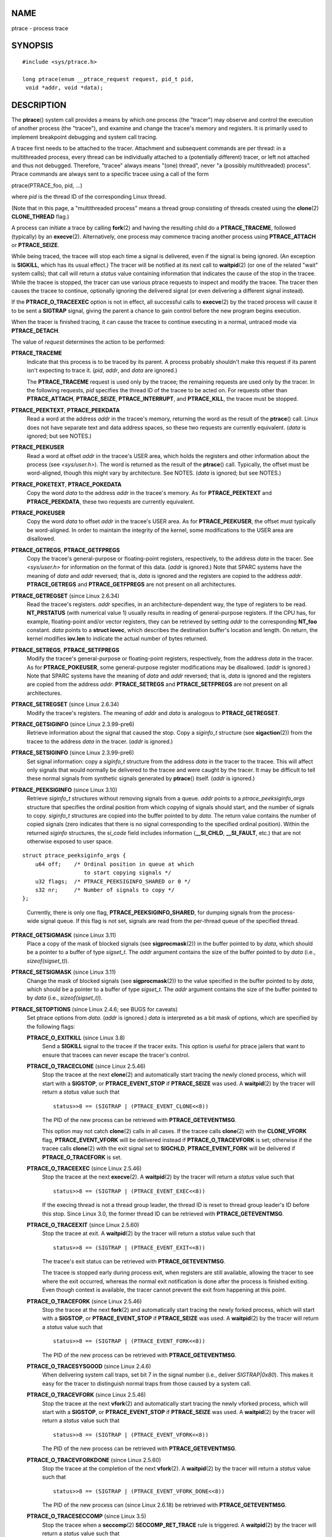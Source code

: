 NAME
====

ptrace - process trace

SYNOPSIS
========

::

   #include <sys/ptrace.h>

   long ptrace(enum __ptrace_request request, pid_t pid, 
    void *addr, void *data);

DESCRIPTION
===========

The **ptrace**\ () system call provides a means by which one process
(the "tracer") may observe and control the execution of another process
(the "tracee"), and examine and change the tracee's memory and
registers. It is primarily used to implement breakpoint debugging and
system call tracing.

A tracee first needs to be attached to the tracer. Attachment and
subsequent commands are per thread: in a multithreaded process, every
thread can be individually attached to a (potentially different) tracer,
or left not attached and thus not debugged. Therefore, "tracee" always
means "(one) thread", never "a (possibly multithreaded) process". Ptrace
commands are always sent to a specific tracee using a call of the form

ptrace(PTRACE_foo, pid, ...)

where *pid* is the thread ID of the corresponding Linux thread.

(Note that in this page, a "multithreaded process" means a thread group
consisting of threads created using the **clone**\ (2) **CLONE_THREAD**
flag.)

A process can initiate a trace by calling **fork**\ (2) and having the
resulting child do a **PTRACE_TRACEME**, followed (typically) by an
**execve**\ (2). Alternatively, one process may commence tracing another
process using **PTRACE_ATTACH** or **PTRACE_SEIZE**.

While being traced, the tracee will stop each time a signal is
delivered, even if the signal is being ignored. (An exception is
**SIGKILL**, which has its usual effect.) The tracer will be notified at
its next call to **waitpid**\ (2) (or one of the related "wait" system
calls); that call will return a *status* value containing information
that indicates the cause of the stop in the tracee. While the tracee is
stopped, the tracer can use various ptrace requests to inspect and
modify the tracee. The tracer then causes the tracee to continue,
optionally ignoring the delivered signal (or even delivering a different
signal instead).

If the **PTRACE_O_TRACEEXEC** option is not in effect, all successful
calls to **execve**\ (2) by the traced process will cause it to be sent
a **SIGTRAP** signal, giving the parent a chance to gain control before
the new program begins execution.

When the tracer is finished tracing, it can cause the tracee to continue
executing in a normal, untraced mode via **PTRACE_DETACH**.

The value of *request* determines the action to be performed:

**PTRACE_TRACEME**
   Indicate that this process is to be traced by its parent. A process
   probably shouldn't make this request if its parent isn't expecting to
   trace it. (*pid*, *addr*, and *data* are ignored.)

   The **PTRACE_TRACEME** request is used only by the tracee; the
   remaining requests are used only by the tracer. In the following
   requests, *pid* specifies the thread ID of the tracee to be acted on.
   For requests other than **PTRACE_ATTACH**, **PTRACE_SEIZE**,
   **PTRACE_INTERRUPT**, and **PTRACE_KILL**, the tracee must be
   stopped.

**PTRACE_PEEKTEXT**, **PTRACE_PEEKDATA**
   Read a word at the address *addr* in the tracee's memory, returning
   the word as the result of the **ptrace**\ () call. Linux does not
   have separate text and data address spaces, so these two requests are
   currently equivalent. (*data* is ignored; but see NOTES.)

**PTRACE_PEEKUSER**
   Read a word at offset *addr* in the tracee's USER area, which holds
   the registers and other information about the process (see
   *<sys/user.h>*). The word is returned as the result of the
   **ptrace**\ () call. Typically, the offset must be word-aligned,
   though this might vary by architecture. See NOTES. (*data* is
   ignored; but see NOTES.)

**PTRACE_POKETEXT**, **PTRACE_POKEDATA**
   Copy the word *data* to the address *addr* in the tracee's memory. As
   for **PTRACE_PEEKTEXT** and **PTRACE_PEEKDATA**, these two requests
   are currently equivalent.

**PTRACE_POKEUSER**
   Copy the word *data* to offset *addr* in the tracee's USER area. As
   for **PTRACE_PEEKUSER**, the offset must typically be word-aligned.
   In order to maintain the integrity of the kernel, some modifications
   to the USER area are disallowed.

**PTRACE_GETREGS**, **PTRACE_GETFPREGS**
   Copy the tracee's general-purpose or floating-point registers,
   respectively, to the address *data* in the tracer. See *<sys/user.h>*
   for information on the format of this data. (*addr* is ignored.) Note
   that SPARC systems have the meaning of *data* and *addr* reversed;
   that is, *data* is ignored and the registers are copied to the
   address *addr*. **PTRACE_GETREGS** and **PTRACE_GETFPREGS** are not
   present on all architectures.

**PTRACE_GETREGSET** (since Linux 2.6.34)
   Read the tracee's registers. *addr* specifies, in an
   architecture-dependent way, the type of registers to be read.
   **NT_PRSTATUS** (with numerical value 1) usually results in reading
   of general-purpose registers. If the CPU has, for example,
   floating-point and/or vector registers, they can be retrieved by
   setting *addr* to the corresponding **NT_foo** constant. *data*
   points to a **struct iovec**, which describes the destination
   buffer's location and length. On return, the kernel modifies
   **iov.len** to indicate the actual number of bytes returned.

**PTRACE_SETREGS**, **PTRACE_SETFPREGS**
   Modify the tracee's general-purpose or floating-point registers,
   respectively, from the address *data* in the tracer. As for
   **PTRACE_POKEUSER**, some general-purpose register modifications may
   be disallowed. (*addr* is ignored.) Note that SPARC systems have the
   meaning of *data* and *addr* reversed; that is, *data* is ignored and
   the registers are copied from the address *addr*. **PTRACE_SETREGS**
   and **PTRACE_SETFPREGS** are not present on all architectures.

**PTRACE_SETREGSET** (since Linux 2.6.34)
   Modify the tracee's registers. The meaning of *addr* and *data* is
   analogous to **PTRACE_GETREGSET**.

**PTRACE_GETSIGINFO** (since Linux 2.3.99-pre6)
   Retrieve information about the signal that caused the stop. Copy a
   *siginfo_t* structure (see **sigaction**\ (2)) from the tracee to the
   address *data* in the tracer. (*addr* is ignored.)

**PTRACE_SETSIGINFO** (since Linux 2.3.99-pre6)
   Set signal information: copy a *siginfo_t* structure from the address
   *data* in the tracer to the tracee. This will affect only signals
   that would normally be delivered to the tracee and were caught by the
   tracer. It may be difficult to tell these normal signals from
   synthetic signals generated by **ptrace**\ () itself. (*addr* is
   ignored.)

**PTRACE_PEEKSIGINFO** (since Linux 3.10)
   Retrieve *siginfo_t* structures without removing signals from a
   queue. *addr* points to a *ptrace_peeksiginfo_args* structure that
   specifies the ordinal position from which copying of signals should
   start, and the number of signals to copy. *siginfo_t* structures are
   copied into the buffer pointed to by *data*. The return value
   contains the number of copied signals (zero indicates that there is
   no signal corresponding to the specified ordinal position). Within
   the returned *siginfo* structures, the *si_code* field includes
   information (**\__SI_CHLD**, **\__SI_FAULT**, etc.) that are not
   otherwise exposed to user space.

::

   struct ptrace_peeksiginfo_args {
       u64 off;    /* Ordinal position in queue at which
                      to start copying signals */
       u32 flags;  /* PTRACE_PEEKSIGINFO_SHARED or 0 */
       s32 nr;     /* Number of signals to copy */
   };

..

   Currently, there is only one flag, **PTRACE_PEEKSIGINFO_SHARED**, for
   dumping signals from the process-wide signal queue. If this flag is
   not set, signals are read from the per-thread queue of the specified
   thread.

**PTRACE_GETSIGMASK** (since Linux 3.11)
   Place a copy of the mask of blocked signals (see
   **sigprocmask**\ (2)) in the buffer pointed to by *data*, which
   should be a pointer to a buffer of type *sigset_t*. The *addr*
   argument contains the size of the buffer pointed to by *data* (i.e.,
   *sizeof(sigset_t)*).

**PTRACE_SETSIGMASK** (since Linux 3.11)
   Change the mask of blocked signals (see **sigprocmask**\ (2)) to the
   value specified in the buffer pointed to by *data*, which should be a
   pointer to a buffer of type *sigset_t*. The *addr* argument contains
   the size of the buffer pointed to by *data* (i.e.,
   *sizeof(sigset_t)*).

**PTRACE_SETOPTIONS** (since Linux 2.4.6; see BUGS for caveats)
   Set ptrace options from *data*. (*addr* is ignored.) *data* is
   interpreted as a bit mask of options, which are specified by the
   following flags:

   **PTRACE_O_EXITKILL** (since Linux 3.8)
      Send a **SIGKILL** signal to the tracee if the tracer exits. This
      option is useful for ptrace jailers that want to ensure that
      tracees can never escape the tracer's control.

   **PTRACE_O_TRACECLONE** (since Linux 2.5.46)
      Stop the tracee at the next **clone**\ (2) and automatically start
      tracing the newly cloned process, which will start with a
      **SIGSTOP**, or **PTRACE_EVENT_STOP** if **PTRACE_SEIZE** was
      used. A **waitpid**\ (2) by the tracer will return a *status*
      value such that

      ::

           status>>8 == (SIGTRAP | (PTRACE_EVENT_CLONE<<8))

      The PID of the new process can be retrieved with
      **PTRACE_GETEVENTMSG**.

      This option may not catch **clone**\ (2) calls in all cases. If
      the tracee calls **clone**\ (2) with the **CLONE_VFORK** flag,
      **PTRACE_EVENT_VFORK** will be delivered instead if
      **PTRACE_O_TRACEVFORK** is set; otherwise if the tracee calls
      **clone**\ (2) with the exit signal set to **SIGCHLD**,
      **PTRACE_EVENT_FORK** will be delivered if **PTRACE_O_TRACEFORK**
      is set.

   **PTRACE_O_TRACEEXEC** (since Linux 2.5.46)
      Stop the tracee at the next **execve**\ (2). A **waitpid**\ (2) by
      the tracer will return a *status* value such that

      ::

           status>>8 == (SIGTRAP | (PTRACE_EVENT_EXEC<<8))

      If the execing thread is not a thread group leader, the thread ID
      is reset to thread group leader's ID before this stop. Since Linux
      3.0, the former thread ID can be retrieved with
      **PTRACE_GETEVENTMSG**.

   **PTRACE_O_TRACEEXIT** (since Linux 2.5.60)
      Stop the tracee at exit. A **waitpid**\ (2) by the tracer will
      return a *status* value such that

      ::

           status>>8 == (SIGTRAP | (PTRACE_EVENT_EXIT<<8))

      The tracee's exit status can be retrieved with
      **PTRACE_GETEVENTMSG**.

      The tracee is stopped early during process exit, when registers
      are still available, allowing the tracer to see where the exit
      occurred, whereas the normal exit notification is done after the
      process is finished exiting. Even though context is available, the
      tracer cannot prevent the exit from happening at this point.

   **PTRACE_O_TRACEFORK** (since Linux 2.5.46)
      Stop the tracee at the next **fork**\ (2) and automatically start
      tracing the newly forked process, which will start with a
      **SIGSTOP**, or **PTRACE_EVENT_STOP** if **PTRACE_SEIZE** was
      used. A **waitpid**\ (2) by the tracer will return a *status*
      value such that

      ::

           status>>8 == (SIGTRAP | (PTRACE_EVENT_FORK<<8))

      The PID of the new process can be retrieved with
      **PTRACE_GETEVENTMSG**.

   **PTRACE_O_TRACESYSGOOD** (since Linux 2.4.6)
      When delivering system call traps, set bit 7 in the signal number
      (i.e., deliver *SIGTRAP|0x80*). This makes it easy for the tracer
      to distinguish normal traps from those caused by a system call.

   **PTRACE_O_TRACEVFORK** (since Linux 2.5.46)
      Stop the tracee at the next **vfork**\ (2) and automatically start
      tracing the newly vforked process, which will start with a
      **SIGSTOP**, or **PTRACE_EVENT_STOP** if **PTRACE_SEIZE** was
      used. A **waitpid**\ (2) by the tracer will return a *status*
      value such that

      ::

           status>>8 == (SIGTRAP | (PTRACE_EVENT_VFORK<<8))

      The PID of the new process can be retrieved with
      **PTRACE_GETEVENTMSG**.

   **PTRACE_O_TRACEVFORKDONE** (since Linux 2.5.60)
      Stop the tracee at the completion of the next **vfork**\ (2). A
      **waitpid**\ (2) by the tracer will return a *status* value such
      that

      ::

           status>>8 == (SIGTRAP | (PTRACE_EVENT_VFORK_DONE<<8))

      The PID of the new process can (since Linux 2.6.18) be retrieved
      with **PTRACE_GETEVENTMSG**.

   **PTRACE_O_TRACESECCOMP** (since Linux 3.5)
      Stop the tracee when a **seccomp**\ (2) **SECCOMP_RET_TRACE** rule
      is triggered. A **waitpid**\ (2) by the tracer will return a
      *status* value such that

      ::

           status>>8 == (SIGTRAP | (PTRACE_EVENT_SECCOMP<<8))

      While this triggers a **PTRACE_EVENT** stop, it is similar to a
      syscall-enter-stop. For details, see the note on
      **PTRACE_EVENT_SECCOMP** below. The seccomp event message data
      (from the **SECCOMP_RET_DATA** portion of the seccomp filter rule)
      can be retrieved with **PTRACE_GETEVENTMSG**.

   **PTRACE_O_SUSPEND_SECCOMP** (since Linux 4.3)
      Suspend the tracee's seccomp protections. This applies regardless
      of mode, and can be used when the tracee has not yet installed
      seccomp filters. That is, a valid use case is to suspend a
      tracee's seccomp protections before they are installed by the
      tracee, let the tracee install the filters, and then clear this
      flag when the filters should be resumed. Setting this option
      requires that the tracer have the **CAP_SYS_ADMIN** capability,
      not have any seccomp protections installed, and not have
      **PTRACE_O_SUSPEND_SECCOMP** set on itself.

**PTRACE_GETEVENTMSG** (since Linux 2.5.46)
   Retrieve a message (as an *unsigned long*) about the ptrace event
   that just happened, placing it at the address *data* in the tracer.
   For **PTRACE_EVENT_EXIT**, this is the tracee's exit status. For
   **PTRACE_EVENT_FORK**, **PTRACE_EVENT_VFORK**,
   **PTRACE_EVENT_VFORK_DONE**, and **PTRACE_EVENT_CLONE**, this is the
   PID of the new process. For **PTRACE_EVENT_SECCOMP**, this is the
   **seccomp**\ (2) filter's **SECCOMP_RET_DATA** associated with the
   triggered rule. (*addr* is ignored.)

**PTRACE_CONT**
   Restart the stopped tracee process. If *data* is nonzero, it is
   interpreted as the number of a signal to be delivered to the tracee;
   otherwise, no signal is delivered. Thus, for example, the tracer can
   control whether a signal sent to the tracee is delivered or not.
   (*addr* is ignored.)

**PTRACE_SYSCALL**, **PTRACE_SINGLESTEP**
   Restart the stopped tracee as for **PTRACE_CONT**, but arrange for
   the tracee to be stopped at the next entry to or exit from a system
   call, or after execution of a single instruction, respectively. (The
   tracee will also, as usual, be stopped upon receipt of a signal.)
   From the tracer's perspective, the tracee will appear to have been
   stopped by receipt of a **SIGTRAP**. So, for **PTRACE_SYSCALL**, for
   example, the idea is to inspect the arguments to the system call at
   the first stop, then do another **PTRACE_SYSCALL** and inspect the
   return value of the system call at the second stop. The *data*
   argument is treated as for **PTRACE_CONT**. (*addr* is ignored.)

**PTRACE_SET_SYSCALL** (since Linux 2.6.16)
   When in syscall-enter-stop, change the number of the system call that
   is about to be executed to the number specified in the *data*
   argument. The *addr* argument is ignored. This request is currently
   supported only on arm (and arm64, though only for backwards
   compatibility), but most other architectures have other means of
   accomplishing this (usually by changing the register that the
   userland code passed the system call number in).

**PTRACE_SYSEMU**, **PTRACE_SYSEMU_SINGLESTEP** (since Linux 2.6.14)
   For **PTRACE_SYSEMU**, continue and stop on entry to the next system
   call, which will not be executed. See the documentation on
   syscall-stops below. For **PTRACE_SYSEMU_SINGLESTEP**, do the same
   but also singlestep if not a system call. This call is used by
   programs like User Mode Linux that want to emulate all the tracee's
   system calls. The *data* argument is treated as for **PTRACE_CONT**.
   The *addr* argument is ignored. These requests are currently
   supported only on x86.

**PTRACE_LISTEN** (since Linux 3.4)
   Restart the stopped tracee, but prevent it from executing. The
   resulting state of the tracee is similar to a process which has been
   stopped by a **SIGSTOP** (or other stopping signal). See the
   "group-stop" subsection for additional information. **PTRACE_LISTEN**
   works only on tracees attached by **PTRACE_SEIZE**.

**PTRACE_KILL**
   Send the tracee a **SIGKILL** to terminate it. (*addr* and *data* are
   ignored.)

   *This operation is deprecated; do not use it!* Instead, send a
   **SIGKILL** directly using **kill**\ (2) or **tgkill**\ (2). The
   problem with **PTRACE_KILL** is that it requires the tracee to be in
   signal-delivery-stop, otherwise it may not work (i.e., may complete
   successfully but won't kill the tracee). By contrast, sending a
   **SIGKILL** directly has no such limitation.

**PTRACE_INTERRUPT** (since Linux 3.4)
   Stop a tracee. If the tracee is running or sleeping in kernel space
   and **PTRACE_SYSCALL** is in effect, the system call is interrupted
   and syscall-exit-stop is reported. (The interrupted system call is
   restarted when the tracee is restarted.) If the tracee was already
   stopped by a signal and **PTRACE_LISTEN** was sent to it, the tracee
   stops with **PTRACE_EVENT_STOP** and *WSTOPSIG(status)* returns the
   stop signal. If any other ptrace-stop is generated at the same time
   (for example, if a signal is sent to the tracee), this ptrace-stop
   happens. If none of the above applies (for example, if the tracee is
   running in user space), it stops with **PTRACE_EVENT_STOP** with
   *WSTOPSIG(status)* == **SIGTRAP**. **PTRACE_INTERRUPT** only works on
   tracees attached by **PTRACE_SEIZE**.

**PTRACE_ATTACH**
   Attach to the process specified in *pid*, making it a tracee of the
   calling process. The tracee is sent a **SIGSTOP**, but will not
   necessarily have stopped by the completion of this call; use
   **waitpid**\ (2) to wait for the tracee to stop. See the "Attaching
   and detaching" subsection for additional information. (*addr* and
   *data* are ignored.)

   Permission to perform a **PTRACE_ATTACH** is governed by a ptrace
   access mode **PTRACE_MODE_ATTACH_REALCREDS** check; see below.

**PTRACE_SEIZE** (since Linux 3.4)
   Attach to the process specified in *pid*, making it a tracee of the
   calling process. Unlike **PTRACE_ATTACH**, **PTRACE_SEIZE** does not
   stop the process. Group-stops are reported as **PTRACE_EVENT_STOP**
   and *WSTOPSIG(status)* returns the stop signal. Automatically
   attached children stop with **PTRACE_EVENT_STOP** and
   *WSTOPSIG(status)* returns **SIGTRAP** instead of having **SIGSTOP**
   signal delivered to them. **execve**\ (2) does not deliver an extra
   **SIGTRAP**. Only a **PTRACE_SEIZE**\ d process can accept
   **PTRACE_INTERRUPT** and **PTRACE_LISTEN** commands. The "seized"
   behavior just described is inherited by children that are
   automatically attached using **PTRACE_O_TRACEFORK**,
   **PTRACE_O_TRACEVFORK**, and **PTRACE_O_TRACECLONE**. *addr* must be
   zero. *data* contains a bit mask of ptrace options to activate
   immediately.

   Permission to perform a **PTRACE_SEIZE** is governed by a ptrace
   access mode **PTRACE_MODE_ATTACH_REALCREDS** check; see below.

**PTRACE_SECCOMP_GET_FILTER** (since Linux 4.4)
   This operation allows the tracer to dump the tracee's classic BPF
   filters.

   *addr* is an integer specifying the index of the filter to be dumped.
   The most recently installed filter has the index 0. If *addr* is
   greater than the number of installed filters, the operation fails
   with the error **ENOENT**.

   *data* is either a pointer to a *struct sock_filter* array that is
   large enough to store the BPF program, or NULL if the program is not
   to be stored.

   Upon success, the return value is the number of instructions in the
   BPF program. If *data* was NULL, then this return value can be used
   to correctly size the *struct sock_filter* array passed in a
   subsequent call.

   This operation fails with the error **EACCES** if the caller does not
   have the **CAP_SYS_ADMIN** capability or if the caller is in strict
   or filter seccomp mode. If the filter referred to by *addr* is not a
   classic BPF filter, the operation fails with the error
   **EMEDIUMTYPE**.

   This operation is available if the kernel was configured with both
   the **CONFIG_SECCOMP_FILTER** and the **CONFIG_CHECKPOINT_RESTORE**
   options.

**PTRACE_DETACH**
   Restart the stopped tracee as for **PTRACE_CONT**, but first detach
   from it. Under Linux, a tracee can be detached in this way regardless
   of which method was used to initiate tracing. (*addr* is ignored.)

**PTRACE_GET_THREAD_AREA** (since Linux 2.6.0)
   This operation performs a similar task to **get_thread_area**\ (2).
   It reads the TLS entry in the GDT whose index is given in *addr*,
   placing a copy of the entry into the *struct user_desc* pointed to by
   *data*. (By contrast with **get_thread_area**\ (2), the
   *entry_number* of the *struct user_desc* is ignored.)

**PTRACE_SET_THREAD_AREA** (since Linux 2.6.0)
   This operation performs a similar task to **set_thread_area**\ (2).
   It sets the TLS entry in the GDT whose index is given in *addr*,
   assigning it the data supplied in the *struct user_desc* pointed to
   by *data*. (By contrast with **set_thread_area**\ (2), the
   *entry_number* of the *struct user_desc* is ignored; in other words,
   this ptrace operation can't be used to allocate a free TLS entry.)

**PTRACE_GET_SYSCALL_INFO** (since Linux 5.3)
   Retrieve information about the system call that caused the stop. The
   information is placed into the buffer pointed by the *data* argument,
   which should be a pointer to a buffer of type *struct
   ptrace_syscall_info*. The *addr* argument contains the size of the
   buffer pointed to by the *data* argument (i.e., *sizeof(struct
   ptrace_syscall_info)*). The return value contains the number of bytes
   available to be written by the kernel. If the size of the data to be
   written by the kernel exceeds the size specified by the *addr*
   argument, the output data is truncated.

   The *ptrace_syscall_info* structure contains the following fields:

   ::

      struct ptrace_syscall_info {
          __u8 op;         /* Type of system call stop */
          __u32 arch;      /* AUDIT_ARCH_* value; see seccomp(2) */
          __u64 instruction_pointer; /* CPU instruction pointer */
          __u64 stack_pointer;       /* CPU stack pointer */
          union {
              struct {     /* op == PTRACE_SYSCALL_INFO_ENTRY */
                  __u64 nr;          /* System call number */
                  __u64 args[6];     /* System call arguments */
              } entry;
              struct {     /* op == PTRACE_SYSCALL_INFO_EXIT */
                  __s64 rval;        /* System call return value */
                  __u8 is_error;     /* System call error flag;
                                        Boolean: does rval contain
                                        an error value (-ERRCODE) or
                                        a nonerror return value? */
              } exit;
              struct {     /* op == PTRACE_SYSCALL_INFO_SECCOMP */
                  __u64 nr;          /* System call number */
                  __u64 args[6];     /* System call arguments */
                  __u32 ret_data;    /* SECCOMP_RET_DATA portion
                                        of SECCOMP_RET_TRACE
                                        return value */
              } seccomp;
          };
      };

   The *op*, *arch*, *instruction_pointer*, and *stack_pointer* fields
   are defined for all kinds of ptrace system call stops. The rest of
   the structure is a union; one should read only those fields that are
   meaningful for the kind of system call stop specified by the *op*
   field.

   The *op* field has one of the following values (defined in
   *<linux/ptrace.h>)* indicating what type of stop occurred and which
   part of the union is filled:

   **PTRACE_SYSCALL_INFO_ENTRY**
      The *entry* component of the union contains information relating
      to a system call entry stop.

   **PTRACE_SYSCALL_INFO_EXIT**
      The *exit* component of the union contains information relating to
      a system call exit stop.

   **PTRACE_SYSCALL_INFO_SECCOMP**
      The *seccomp* component of the union contains information relating
      to a **PTRACE_EVENT_SECCOMP** stop.

   **PTRACE_SYSCALL_INFO_NONE**
      No component of the union contains relevant information.

Death under ptrace
------------------

When a (possibly multithreaded) process receives a killing signal (one
whose disposition is set to **SIG_DFL** and whose default action is to
kill the process), all threads exit. Tracees report their death to their
tracer(s). Notification of this event is delivered via **waitpid**\ (2).

Note that the killing signal will first cause signal-delivery-stop (on
one tracee only), and only after it is injected by the tracer (or after
it was dispatched to a thread which isn't traced), will death from the
signal happen on *all* tracees within a multithreaded process. (The term
"signal-delivery-stop" is explained below.)

**SIGKILL** does not generate signal-delivery-stop and therefore the
tracer can't suppress it. **SIGKILL** kills even within system calls
(syscall-exit-stop is not generated prior to death by **SIGKILL**). The
net effect is that **SIGKILL** always kills the process (all its
threads), even if some threads of the process are ptraced.

When the tracee calls **\_exit**\ (2), it reports its death to its
tracer. Other threads are not affected.

When any thread executes **exit_group**\ (2), every tracee in its thread
group reports its death to its tracer.

If the **PTRACE_O_TRACEEXIT** option is on, **PTRACE_EVENT_EXIT** will
happen before actual death. This applies to exits via **exit**\ (2),
**exit_group**\ (2), and signal deaths (except **SIGKILL**, depending on
the kernel version; see BUGS below), and when threads are torn down on
**execve**\ (2) in a multithreaded process.

The tracer cannot assume that the ptrace-stopped tracee exists. There
are many scenarios when the tracee may die while stopped (such as
**SIGKILL**). Therefore, the tracer must be prepared to handle an
**ESRCH** error on any ptrace operation. Unfortunately, the same error
is returned if the tracee exists but is not ptrace-stopped (for commands
which require a stopped tracee), or if it is not traced by the process
which issued the ptrace call. The tracer needs to keep track of the
stopped/running state of the tracee, and interpret **ESRCH** as "tracee
died unexpectedly" only if it knows that the tracee has been observed to
enter ptrace-stop. Note that there is no guarantee that
*waitpid(WNOHANG)* will reliably report the tracee's death status if a
ptrace operation returned **ESRCH**. *waitpid(WNOHANG)* may return 0
instead. In other words, the tracee may be "not yet fully dead", but
already refusing ptrace requests.

The tracer can't assume that the tracee *always* ends its life by
reporting *WIFEXITED(status)* or *WIFSIGNALED(status)*; there are cases
where this does not occur. For example, if a thread other than thread
group leader does an **execve**\ (2), it disappears; its PID will never
be seen again, and any subsequent ptrace stops will be reported under
the thread group leader's PID.

Stopped states
--------------

A tracee can be in two states: running or stopped. For the purposes of
ptrace, a tracee which is blocked in a system call (such as
**read**\ (2), **pause**\ (2), etc.) is nevertheless considered to be
running, even if the tracee is blocked for a long time. The state of the
tracee after **PTRACE_LISTEN** is somewhat of a gray area: it is not in
any ptrace-stop (ptrace commands won't work on it, and it will deliver
**waitpid**\ (2) notifications), but it also may be considered "stopped"
because it is not executing instructions (is not scheduled), and if it
was in group-stop before **PTRACE_LISTEN**, it will not respond to
signals until **SIGCONT** is received.

There are many kinds of states when the tracee is stopped, and in ptrace
discussions they are often conflated. Therefore, it is important to use
precise terms.

In this manual page, any stopped state in which the tracee is ready to
accept ptrace commands from the tracer is called *ptrace-stop*.
Ptrace-stops can be further subdivided into *signal-delivery-stop*,
*group-stop*, *syscall-stop*, *PTRACE_EVENT stops*, and so on. These
stopped states are described in detail below.

When the running tracee enters ptrace-stop, it notifies its tracer using
**waitpid**\ (2) (or one of the other "wait" system calls). Most of this
manual page assumes that the tracer waits with:

pid = waitpid(pid_or_minus_1, &status, \__WALL);

Ptrace-stopped tracees are reported as returns with *pid* greater than 0
and *WIFSTOPPED(status)* true.

The **\__WALL** flag does not include the **WSTOPPED** and **WEXITED**
flags, but implies their functionality.

Setting the **WCONTINUED** flag when calling **waitpid**\ (2) is not
recommended: the "continued" state is per-process and consuming it can
confuse the real parent of the tracee.

Use of the **WNOHANG** flag may cause **waitpid**\ (2) to return 0 ("no
wait results available yet") even if the tracer knows there should be a
notification. Example:

::

   errno = 0;
   ptrace(PTRACE_CONT, pid, 0L, 0L);
   if (errno == ESRCH) {
       /* tracee is dead */
       r = waitpid(tracee, &status, __WALL | WNOHANG);
       /* r can still be 0 here! */
   }

The following kinds of ptrace-stops exist: signal-delivery-stops,
group-stops, **PTRACE_EVENT** stops, syscall-stops. They all are
reported by **waitpid**\ (2) with *WIFSTOPPED(status)* true. They may be
differentiated by examining the value *status>>8*, and if there is
ambiguity in that value, by querying **PTRACE_GETSIGINFO**. (Note: the
*WSTOPSIG(status)* macro can't be used to perform this examination,
because it returns the value *(status>>8) & 0xff*.)

Signal-delivery-stop
--------------------

When a (possibly multithreaded) process receives any signal except
**SIGKILL**, the kernel selects an arbitrary thread which handles the
signal. (If the signal is generated with **tgkill**\ (2), the target
thread can be explicitly selected by the caller.) If the selected thread
is traced, it enters signal-delivery-stop. At this point, the signal is
not yet delivered to the process, and can be suppressed by the tracer.
If the tracer doesn't suppress the signal, it passes the signal to the
tracee in the next ptrace restart request. This second step of signal
delivery is called *signal injection* in this manual page. Note that if
the signal is blocked, signal-delivery-stop doesn't happen until the
signal is unblocked, with the usual exception that **SIGSTOP** can't be
blocked.

Signal-delivery-stop is observed by the tracer as **waitpid**\ (2)
returning with *WIFSTOPPED(status)* true, with the signal returned by
*WSTOPSIG(status)*. If the signal is **SIGTRAP**, this may be a
different kind of ptrace-stop; see the "Syscall-stops" and "execve"
sections below for details. If *WSTOPSIG(status)* returns a stopping
signal, this may be a group-stop; see below.

Signal injection and suppression
--------------------------------

After signal-delivery-stop is observed by the tracer, the tracer should
restart the tracee with the call

ptrace(PTRACE_restart, pid, 0, sig)

where **PTRACE_restart** is one of the restarting ptrace requests. If
*sig* is 0, then a signal is not delivered. Otherwise, the signal *sig*
is delivered. This operation is called *signal injection* in this manual
page, to distinguish it from signal-delivery-stop.

The *sig* value may be different from the *WSTOPSIG(status)* value: the
tracer can cause a different signal to be injected.

Note that a suppressed signal still causes system calls to return
prematurely. In this case, system calls will be restarted: the tracer
will observe the tracee to reexecute the interrupted system call (or
**restart_syscall**\ (2) system call for a few system calls which use a
different mechanism for restarting) if the tracer uses
**PTRACE_SYSCALL**. Even system calls (such as **poll**\ (2)) which are
not restartable after signal are restarted after signal is suppressed;
however, kernel bugs exist which cause some system calls to fail with
**EINTR** even though no observable signal is injected to the tracee.

Restarting ptrace commands issued in ptrace-stops other than
signal-delivery-stop are not guaranteed to inject a signal, even if
*sig* is nonzero. No error is reported; a nonzero *sig* may simply be
ignored. Ptrace users should not try to "create a new signal" this way:
use **tgkill**\ (2) instead.

The fact that signal injection requests may be ignored when restarting
the tracee after ptrace stops that are not signal-delivery-stops is a
cause of confusion among ptrace users. One typical scenario is that the
tracer observes group-stop, mistakes it for signal-delivery-stop,
restarts the tracee with

ptrace(PTRACE_restart, pid, 0, stopsig)

with the intention of injecting *stopsig*, but *stopsig* gets ignored
and the tracee continues to run.

The **SIGCONT** signal has a side effect of waking up (all threads of) a
group-stopped process. This side effect happens before
signal-delivery-stop. The tracer can't suppress this side effect (it can
only suppress signal injection, which only causes the **SIGCONT**
handler to not be executed in the tracee, if such a handler is
installed). In fact, waking up from group-stop may be followed by
signal-delivery-stop for signal(s) *other than* **SIGCONT**, if they
were pending when **SIGCONT** was delivered. In other words, **SIGCONT**
may be not the first signal observed by the tracee after it was sent.

Stopping signals cause (all threads of) a process to enter group-stop.
This side effect happens after signal injection, and therefore can be
suppressed by the tracer.

In Linux 2.4 and earlier, the **SIGSTOP** signal can't be injected.

**PTRACE_GETSIGINFO** can be used to retrieve a *siginfo_t* structure
which corresponds to the delivered signal. **PTRACE_SETSIGINFO** may be
used to modify it. If **PTRACE_SETSIGINFO** has been used to alter
*siginfo_t*, the *si_signo* field and the *sig* parameter in the
restarting command must match, otherwise the result is undefined.

Group-stop
----------

When a (possibly multithreaded) process receives a stopping signal, all
threads stop. If some threads are traced, they enter a group-stop. Note
that the stopping signal will first cause signal-delivery-stop (on one
tracee only), and only after it is injected by the tracer (or after it
was dispatched to a thread which isn't traced), will group-stop be
initiated on *all* tracees within the multithreaded process. As usual,
every tracee reports its group-stop separately to the corresponding
tracer.

Group-stop is observed by the tracer as **waitpid**\ (2) returning with
*WIFSTOPPED(status)* true, with the stopping signal available via
*WSTOPSIG(status)*. The same result is returned by some other classes of
ptrace-stops, therefore the recommended practice is to perform the call

ptrace(PTRACE_GETSIGINFO, pid, 0, &siginfo)

The call can be avoided if the signal is not **SIGSTOP**, **SIGTSTP**,
**SIGTTIN**, or **SIGTTOU**; only these four signals are stopping
signals. If the tracer sees something else, it can't be a group-stop.
Otherwise, the tracer needs to call **PTRACE_GETSIGINFO**. If
**PTRACE_GETSIGINFO** fails with **EINVAL**, then it is definitely a
group-stop. (Other failure codes are possible, such as **ESRCH** ("no
such process") if a **SIGKILL** killed the tracee.)

If tracee was attached using **PTRACE_SEIZE**, group-stop is indicated
by **PTRACE_EVENT_STOP**: *status>>16 == PTRACE_EVENT_STOP*. This allows
detection of group-stops without requiring an extra
**PTRACE_GETSIGINFO** call.

As of Linux 2.6.38, after the tracer sees the tracee ptrace-stop and
until it restarts or kills it, the tracee will not run, and will not
send notifications (except **SIGKILL** death) to the tracer, even if the
tracer enters into another **waitpid**\ (2) call.

The kernel behavior described in the previous paragraph causes a problem
with transparent handling of stopping signals. If the tracer restarts
the tracee after group-stop, the stopping signal is effectively
ignored—the tracee doesn't remain stopped, it runs. If the tracer
doesn't restart the tracee before entering into the next
**waitpid**\ (2), future **SIGCONT** signals will not be reported to the
tracer; this would cause the **SIGCONT** signals to have no effect on
the tracee.

Since Linux 3.4, there is a method to overcome this problem: instead of
**PTRACE_CONT**, a **PTRACE_LISTEN** command can be used to restart a
tracee in a way where it does not execute, but waits for a new event
which it can report via **waitpid**\ (2) (such as when it is restarted
by a **SIGCONT**).

PTRACE_EVENT stops
------------------

If the tracer sets **PTRACE_O_TRACE_\*** options, the tracee will enter
ptrace-stops called **PTRACE_EVENT** stops.

**PTRACE_EVENT** stops are observed by the tracer as **waitpid**\ (2)
returning with *WIFSTOPPED(status)*, and *WSTOPSIG(status)* returns
**SIGTRAP** (or for **PTRACE_EVENT_STOP**, returns the stopping signal
if tracee is in a group-stop). An additional bit is set in the higher
byte of the status word: the value *status>>8* will be

((PTRACE_EVENT_foo<<8) \| SIGTRAP).

The following events exist:

**PTRACE_EVENT_VFORK**
   Stop before return from **vfork**\ (2) or **clone**\ (2) with the
   **CLONE_VFORK** flag. When the tracee is continued after this stop,
   it will wait for child to exit/exec before continuing its execution
   (in other words, the usual behavior on **vfork**\ (2)).

**PTRACE_EVENT_FORK**
   Stop before return from **fork**\ (2) or **clone**\ (2) with the exit
   signal set to **SIGCHLD**.

**PTRACE_EVENT_CLONE**
   Stop before return from **clone**\ (2).

**PTRACE_EVENT_VFORK_DONE**
   Stop before return from **vfork**\ (2) or **clone**\ (2) with the
   **CLONE_VFORK** flag, but after the child unblocked this tracee by
   exiting or execing.

For all four stops described above, the stop occurs in the parent (i.e.,
the tracee), not in the newly created thread. **PTRACE_GETEVENTMSG** can
be used to retrieve the new thread's ID.

**PTRACE_EVENT_EXEC**
   Stop before return from **execve**\ (2). Since Linux 3.0,
   **PTRACE_GETEVENTMSG** returns the former thread ID.

**PTRACE_EVENT_EXIT**
   Stop before exit (including death from **exit_group**\ (2)), signal
   death, or exit caused by **execve**\ (2) in a multithreaded process.
   **PTRACE_GETEVENTMSG** returns the exit status. Registers can be
   examined (unlike when "real" exit happens). The tracee is still
   alive; it needs to be **PTRACE_CONT**\ ed or **PTRACE_DETACH**\ ed to
   finish exiting.

**PTRACE_EVENT_STOP**
   Stop induced by **PTRACE_INTERRUPT** command, or group-stop, or
   initial ptrace-stop when a new child is attached (only if attached
   using **PTRACE_SEIZE**).

**PTRACE_EVENT_SECCOMP**
   Stop triggered by a **seccomp**\ (2) rule on tracee syscall entry
   when **PTRACE_O_TRACESECCOMP** has been set by the tracer. The
   seccomp event message data (from the **SECCOMP_RET_DATA** portion of
   the seccomp filter rule) can be retrieved with
   **PTRACE_GETEVENTMSG**. The semantics of this stop are described in
   detail in a separate section below.

**PTRACE_GETSIGINFO** on **PTRACE_EVENT** stops returns **SIGTRAP** in
*si_signo*, with *si_code* set to *(event<<8) \| SIGTRAP*.

Syscall-stops
-------------

If the tracee was restarted by **PTRACE_SYSCALL** or **PTRACE_SYSEMU**,
the tracee enters syscall-enter-stop just prior to entering any system
call (which will not be executed if the restart was using
**PTRACE_SYSEMU**, regardless of any change made to registers at this
point or how the tracee is restarted after this stop). No matter which
method caused the syscall-entry-stop, if the tracer restarts the tracee
with **PTRACE_SYSCALL**, the tracee enters syscall-exit-stop when the
system call is finished, or if it is interrupted by a signal. (That is,
signal-delivery-stop never happens between syscall-enter-stop and
syscall-exit-stop; it happens *after* syscall-exit-stop.). If the tracee
is continued using any other method (including **PTRACE_SYSEMU**), no
syscall-exit-stop occurs. Note that all mentions **PTRACE_SYSEMU** apply
equally to **PTRACE_SYSEMU_SINGLESTEP.**

However, even if the tracee was continued using **PTRACE_SYSCALL**, it
is not guaranteed that the next stop will be a syscall-exit-stop. Other
possibilities are that the tracee may stop in a **PTRACE_EVENT** stop
(including seccomp stops), exit (if it entered **\_exit**\ (2) or
**exit_group**\ (2)), be killed by **SIGKILL**, or die silently (if it
is a thread group leader, the **execve**\ (2) happened in another
thread, and that thread is not traced by the same tracer; this situation
is discussed later).

Syscall-enter-stop and syscall-exit-stop are observed by the tracer as
**waitpid**\ (2) returning with *WIFSTOPPED(status)* true, and
*WSTOPSIG(status)* giving **SIGTRAP**. If the **PTRACE_O_TRACESYSGOOD**
option was set by the tracer, then *WSTOPSIG(status)* will give the
value *(SIGTRAP \| 0x80)*.

Syscall-stops can be distinguished from signal-delivery-stop with
**SIGTRAP** by querying **PTRACE_GETSIGINFO** for the following cases:

*si_code* <= 0
   **SIGTRAP** was delivered as a result of a user-space action, for
   example, a system call (**tgkill**\ (2), **kill**\ (2),
   **sigqueue**\ (3), etc.), expiration of a POSIX timer, change of
   state on a POSIX message queue, or completion of an asynchronous I/O
   request.

*si_code* == SI_KERNEL (0x80)
   **SIGTRAP** was sent by the kernel.

*si_code* == SIGTRAP or *si_code* == (SIGTRAP|0x80)
   This is a syscall-stop.

However, syscall-stops happen very often (twice per system call), and
performing **PTRACE_GETSIGINFO** for every syscall-stop may be somewhat
expensive.

Some architectures allow the cases to be distinguished by examining
registers. For example, on x86, *rax* == -**ENOSYS** in
syscall-enter-stop. Since **SIGTRAP** (like any other signal) always
happens *after* syscall-exit-stop, and at this point *rax* almost never
contains -**ENOSYS**, the **SIGTRAP** looks like "syscall-stop which is
not syscall-enter-stop"; in other words, it looks like a "stray
syscall-exit-stop" and can be detected this way. But such detection is
fragile and is best avoided.

Using the **PTRACE_O_TRACESYSGOOD** option is the recommended method to
distinguish syscall-stops from other kinds of ptrace-stops, since it is
reliable and does not incur a performance penalty.

Syscall-enter-stop and syscall-exit-stop are indistinguishable from each
other by the tracer. The tracer needs to keep track of the sequence of
ptrace-stops in order to not misinterpret syscall-enter-stop as
syscall-exit-stop or vice versa. In general, a syscall-enter-stop is
always followed by syscall-exit-stop, **PTRACE_EVENT** stop, or the
tracee's death; no other kinds of ptrace-stop can occur in between.
However, note that seccomp stops (see below) can cause
syscall-exit-stops, without preceding syscall-entry-stops. If seccomp is
in use, care needs to be taken not to misinterpret such stops as
syscall-entry-stops.

If after syscall-enter-stop, the tracer uses a restarting command other
than **PTRACE_SYSCALL**, syscall-exit-stop is not generated.

**PTRACE_GETSIGINFO** on syscall-stops returns **SIGTRAP** in
*si_signo*, with *si_code* set to **SIGTRAP** or *(SIGTRAP|0x80)*.

PTRACE_EVENT_SECCOMP stops (Linux 3.5 to 4.7)
---------------------------------------------

The behavior of **PTRACE_EVENT_SECCOMP** stops and their interaction
with other kinds of ptrace stops has changed between kernel versions.
This documents the behavior from their introduction until Linux 4.7
(inclusive). The behavior in later kernel versions is documented in the
next section.

A **PTRACE_EVENT_SECCOMP** stop occurs whenever a **SECCOMP_RET_TRACE**
rule is triggered. This is independent of which methods was used to
restart the system call. Notably, seccomp still runs even if the tracee
was restarted using **PTRACE_SYSEMU** and this system call is
unconditionally skipped.

Restarts from this stop will behave as if the stop had occurred right
before the system call in question. In particular, both
**PTRACE_SYSCALL** and **PTRACE_SYSEMU** will normally cause a
subsequent syscall-entry-stop. However, if after the
**PTRACE_EVENT_SECCOMP** the system call number is negative, both the
syscall-entry-stop and the system call itself will be skipped. This
means that if the system call number is negative after a
**PTRACE_EVENT_SECCOMP** and the tracee is restarted using
**PTRACE_SYSCALL**, the next observed stop will be a syscall-exit-stop,
rather than the syscall-entry-stop that might have been expected.

PTRACE_EVENT_SECCOMP stops (since Linux 4.8)
--------------------------------------------

Starting with Linux 4.8, the **PTRACE_EVENT_SECCOMP** stop was reordered
to occur between syscall-entry-stop and syscall-exit-stop. Note that
seccomp no longer runs (and no **PTRACE_EVENT_SECCOMP** will be
reported) if the system call is skipped due to **PTRACE_SYSEMU**.

Functionally, a **PTRACE_EVENT_SECCOMP** stop functions comparably to a
syscall-entry-stop (i.e., continuations using **PTRACE_SYSCALL** will
cause syscall-exit-stops, the system call number may be changed and any
other modified registers are visible to the to-be-executed system call
as well). Note that there may be, but need not have been a preceding
syscall-entry-stop.

After a **PTRACE_EVENT_SECCOMP** stop, seccomp will be rerun, with a
**SECCOMP_RET_TRACE** rule now functioning the same as a
**SECCOMP_RET_ALLOW**. Specifically, this means that if registers are
not modified during the **PTRACE_EVENT_SECCOMP** stop, the system call
will then be allowed.

PTRACE_SINGLESTEP stops
-----------------------

[Details of these kinds of stops are yet to be documented.]

Informational and restarting ptrace commands
--------------------------------------------

Most ptrace commands (all except **PTRACE_ATTACH**, **PTRACE_SEIZE**,
**PTRACE_TRACEME**, **PTRACE_INTERRUPT**, and **PTRACE_KILL**) require
the tracee to be in a ptrace-stop, otherwise they fail with **ESRCH**.

When the tracee is in ptrace-stop, the tracer can read and write data to
the tracee using informational commands. These commands leave the tracee
in ptrace-stopped state:

::

   ptrace(PTRACE_PEEKTEXT/PEEKDATA/PEEKUSER, pid, addr, 0);
   ptrace(PTRACE_POKETEXT/POKEDATA/POKEUSER, pid, addr, long_val);
   ptrace(PTRACE_GETREGS/GETFPREGS, pid, 0, &struct);
   ptrace(PTRACE_SETREGS/SETFPREGS, pid, 0, &struct);
   ptrace(PTRACE_GETREGSET, pid, NT_foo, &iov);
   ptrace(PTRACE_SETREGSET, pid, NT_foo, &iov);
   ptrace(PTRACE_GETSIGINFO, pid, 0, &siginfo);
   ptrace(PTRACE_SETSIGINFO, pid, 0, &siginfo);
   ptrace(PTRACE_GETEVENTMSG, pid, 0, &long_var);
   ptrace(PTRACE_SETOPTIONS, pid, 0, PTRACE_O_flags);

Note that some errors are not reported. For example, setting signal
information (*siginfo*) may have no effect in some ptrace-stops, yet the
call may succeed (return 0 and not set *errno*); querying
**PTRACE_GETEVENTMSG** may succeed and return some random value if
current ptrace-stop is not documented as returning a meaningful event
message.

The call

ptrace(PTRACE_SETOPTIONS, pid, 0, PTRACE_O_flags);

affects one tracee. The tracee's current flags are replaced. Flags are
inherited by new tracees created and "auto-attached" via active
**PTRACE_O_TRACEFORK**, **PTRACE_O_TRACEVFORK**, or
**PTRACE_O_TRACECLONE** options.

Another group of commands makes the ptrace-stopped tracee run. They have
the form:

ptrace(cmd, pid, 0, sig);

where *cmd* is **PTRACE_CONT**, **PTRACE_LISTEN**, **PTRACE_DETACH**,
**PTRACE_SYSCALL**, **PTRACE_SINGLESTEP**, **PTRACE_SYSEMU**, or
**PTRACE_SYSEMU_SINGLESTEP**. If the tracee is in signal-delivery-stop,
*sig* is the signal to be injected (if it is nonzero). Otherwise, *sig*
may be ignored. (When restarting a tracee from a ptrace-stop other than
signal-delivery-stop, recommended practice is to always pass 0 in
*sig*.)

Attaching and detaching
-----------------------

A thread can be attached to the tracer using the call

ptrace(PTRACE_ATTACH, pid, 0, 0);

or

ptrace(PTRACE_SEIZE, pid, 0, PTRACE_O_flags);

**PTRACE_ATTACH** sends **SIGSTOP** to this thread. If the tracer wants
this **SIGSTOP** to have no effect, it needs to suppress it. Note that
if other signals are concurrently sent to this thread during attach, the
tracer may see the tracee enter signal-delivery-stop with other
signal(s) first! The usual practice is to reinject these signals until
**SIGSTOP** is seen, then suppress **SIGSTOP** injection. The design bug
here is that a ptrace attach and a concurrently delivered **SIGSTOP**
may race and the concurrent **SIGSTOP** may be lost.

Since attaching sends **SIGSTOP** and the tracer usually suppresses it,
this may cause a stray **EINTR** return from the currently executing
system call in the tracee, as described in the "Signal injection and
suppression" section.

Since Linux 3.4, **PTRACE_SEIZE** can be used instead of
**PTRACE_ATTACH**. **PTRACE_SEIZE** does not stop the attached process.
If you need to stop it after attach (or at any other time) without
sending it any signals, use **PTRACE_INTERRUPT** command.

The request

ptrace(PTRACE_TRACEME, 0, 0, 0);

turns the calling thread into a tracee. The thread continues to run
(doesn't enter ptrace-stop). A common practice is to follow the
**PTRACE_TRACEME** with

raise(SIGSTOP);

and allow the parent (which is our tracer now) to observe our
signal-delivery-stop.

If the **PTRACE_O_TRACEFORK**, **PTRACE_O_TRACEVFORK**, or
**PTRACE_O_TRACECLONE** options are in effect, then children created by,
respectively, **vfork**\ (2) or **clone**\ (2) with the **CLONE_VFORK**
flag, **fork**\ (2) or **clone**\ (2) with the exit signal set to
**SIGCHLD**, and other kinds of **clone**\ (2), are automatically
attached to the same tracer which traced their parent. **SIGSTOP** is
delivered to the children, causing them to enter signal-delivery-stop
after they exit the system call which created them.

Detaching of the tracee is performed by:

ptrace(PTRACE_DETACH, pid, 0, sig);

**PTRACE_DETACH** is a restarting operation; therefore it requires the
tracee to be in ptrace-stop. If the tracee is in signal-delivery-stop, a
signal can be injected. Otherwise, the *sig* parameter may be silently
ignored.

If the tracee is running when the tracer wants to detach it, the usual
solution is to send **SIGSTOP** (using **tgkill**\ (2), to make sure it
goes to the correct thread), wait for the tracee to stop in
signal-delivery-stop for **SIGSTOP** and then detach it (suppressing
**SIGSTOP** injection). A design bug is that this can race with
concurrent **SIGSTOP**\ s. Another complication is that the tracee may
enter other ptrace-stops and needs to be restarted and waited for again,
until **SIGSTOP** is seen. Yet another complication is to be sure that
the tracee is not already ptrace-stopped, because no signal delivery
happens while it is—not even **SIGSTOP**.

If the tracer dies, all tracees are automatically detached and
restarted, unless they were in group-stop. Handling of restart from
group-stop is currently buggy, but the "as planned" behavior is to leave
tracee stopped and waiting for **SIGCONT**. If the tracee is restarted
from signal-delivery-stop, the pending signal is injected.

execve(2) under ptrace
----------------------

When one thread in a multithreaded process calls **execve**\ (2), the
kernel destroys all other threads in the process, and resets the thread
ID of the execing thread to the thread group ID (process ID). (Or, to
put things another way, when a multithreaded process does an
**execve**\ (2), at completion of the call, it appears as though the
**execve**\ (2) occurred in the thread group leader, regardless of which
thread did the **execve**\ (2).) This resetting of the thread ID looks
very confusing to tracers:

-  All other threads stop in **PTRACE_EVENT_EXIT** stop, if the
   **PTRACE_O_TRACEEXIT** option was turned on. Then all other threads
   except the thread group leader report death as if they exited via
   **\_exit**\ (2) with exit code 0.

-  The execing tracee changes its thread ID while it is in the
   **execve**\ (2). (Remember, under ptrace, the "pid" returned from
   **waitpid**\ (2), or fed into ptrace calls, is the tracee's thread
   ID.) That is, the tracee's thread ID is reset to be the same as its
   process ID, which is the same as the thread group leader's thread ID.

-  Then a **PTRACE_EVENT_EXEC** stop happens, if the
   **PTRACE_O_TRACEEXEC** option was turned on.

-  If the thread group leader has reported its **PTRACE_EVENT_EXIT**
   stop by this time, it appears to the tracer that the dead thread
   leader "reappears from nowhere". (Note: the thread group leader does
   not report death via *WIFEXITED(status)* until there is at least one
   other live thread. This eliminates the possibility that the tracer
   will see it dying and then reappearing.) If the thread group leader
   was still alive, for the tracer this may look as if thread group
   leader returns from a different system call than it entered, or even
   "returned from a system call even though it was not in any system
   call". If the thread group leader was not traced (or was traced by a
   different tracer), then during **execve**\ (2) it will appear as if
   it has become a tracee of the tracer of the execing tracee.

All of the above effects are the artifacts of the thread ID change in
the tracee.

The **PTRACE_O_TRACEEXEC** option is the recommended tool for dealing
with this situation. First, it enables **PTRACE_EVENT_EXEC** stop, which
occurs before **execve**\ (2) returns. In this stop, the tracer can use
**PTRACE_GETEVENTMSG** to retrieve the tracee's former thread ID. (This
feature was introduced in Linux 3.0.) Second, the **PTRACE_O_TRACEEXEC**
option disables legacy **SIGTRAP** generation on **execve**\ (2).

When the tracer receives **PTRACE_EVENT_EXEC** stop notification, it is
guaranteed that except this tracee and the thread group leader, no other
threads from the process are alive.

On receiving the **PTRACE_EVENT_EXEC** stop notification, the tracer
should clean up all its internal data structures describing the threads
of this process, and retain only one data structure—one which describes
the single still running tracee, with

thread ID == thread group ID == process ID.

Example: two threads call **execve**\ (2) at the same time:

::

   *** we get syscall-enter-stop in thread 1: **
   PID1 execve("/bin/foo", "foo" <unfinished ...>
   *** we issue PTRACE_SYSCALL for thread 1 **
   *** we get syscall-enter-stop in thread 2: **
   PID2 execve("/bin/bar", "bar" <unfinished ...>
   *** we issue PTRACE_SYSCALL for thread 2 **
   *** we get PTRACE_EVENT_EXEC for PID0, we issue PTRACE_SYSCALL **
   *** we get syscall-exit-stop for PID0: **
   PID0 <... execve resumed> )             = 0

If the **PTRACE_O_TRACEEXEC** option is *not* in effect for the execing
tracee, and if the tracee was **PTRACE_ATTACH**\ ed rather that
**PTRACE_SEIZE**\ d, the kernel delivers an extra **SIGTRAP** to the
tracee after **execve**\ (2) returns. This is an ordinary signal
(similar to one which can be generated by *kill -TRAP*), not a special
kind of ptrace-stop. Employing **PTRACE_GETSIGINFO** for this signal
returns *si_code* set to 0 (*SI_USER*). This signal may be blocked by
signal mask, and thus may be delivered (much) later.

Usually, the tracer (for example, **strace**\ (1)) would not want to
show this extra post-execve **SIGTRAP** signal to the user, and would
suppress its delivery to the tracee (if **SIGTRAP** is set to
**SIG_DFL**, it is a killing signal). However, determining *which*
**SIGTRAP** to suppress is not easy. Setting the **PTRACE_O_TRACEEXEC**
option or using **PTRACE_SEIZE** and thus suppressing this extra
**SIGTRAP** is the recommended approach.

Real parent
-----------

The ptrace API (ab)uses the standard UNIX parent/child signaling over
**waitpid**\ (2). This used to cause the real parent of the process to
stop receiving several kinds of **waitpid**\ (2) notifications when the
child process is traced by some other process.

Many of these bugs have been fixed, but as of Linux 2.6.38 several still
exist; see BUGS below.

As of Linux 2.6.38, the following is believed to work correctly:

-  exit/death by signal is reported first to the tracer, then, when the
   tracer consumes the **waitpid**\ (2) result, to the real parent (to
   the real parent only when the whole multithreaded process exits). If
   the tracer and the real parent are the same process, the report is
   sent only once.

RETURN VALUE
============

On success, the **PTRACE_PEEK\*** requests return the requested data
(but see NOTES), the **PTRACE_SECCOMP_GET_FILTER** request returns the
number of instructions in the BPF program, and other requests return
zero.

On error, all requests return -1, and *errno* is set appropriately.
Since the value returned by a successful **PTRACE_PEEK\*** request may
be -1, the caller must clear *errno* before the call, and then check it
afterward to determine whether or not an error occurred.

ERRORS
======

**EBUSY**
   (i386 only) There was an error with allocating or freeing a debug
   register.

**EFAULT**
   There was an attempt to read from or write to an invalid area in the
   tracer's or the tracee's memory, probably because the area wasn't
   mapped or accessible. Unfortunately, under Linux, different
   variations of this fault will return **EIO** or **EFAULT** more or
   less arbitrarily.

**EINVAL**
   An attempt was made to set an invalid option.

**EIO**
   *request* is invalid, or an attempt was made to read from or write to
   an invalid area in the tracer's or the tracee's memory, or there was
   a word-alignment violation, or an invalid signal was specified during
   a restart request.

**EPERM**
   The specified process cannot be traced. This could be because the
   tracer has insufficient privileges (the required capability is
   **CAP_SYS_PTRACE**); unprivileged processes cannot trace processes
   that they cannot send signals to or those running
   set-user-ID/set-group-ID programs, for obvious reasons.
   Alternatively, the process may already be being traced, or (on
   kernels before 2.6.26) be **init**\ (1) (PID 1).

**ESRCH**
   The specified process does not exist, or is not currently being
   traced by the caller, or is not stopped (for requests that require a
   stopped tracee).

CONFORMING TO
=============

SVr4, 4.3BSD.

NOTES
=====

Although arguments to **ptrace**\ () are interpreted according to the
prototype given, glibc currently declares **ptrace**\ () as a variadic
function with only the *request* argument fixed. It is recommended to
always supply four arguments, even if the requested operation does not
use them, setting unused/ignored arguments to *0L* or *(void \*) 0*.

In Linux kernels before 2.6.26, **init**\ (1), the process with PID 1,
may not be traced.

A tracees parent continues to be the tracer even if that tracer calls
**execve**\ (2).

The layout of the contents of memory and the USER area are quite
operating-system- and architecture-specific. The offset supplied, and
the data returned, might not entirely match with the definition of
*struct user*.

The size of a "word" is determined by the operating-system variant
(e.g., for 32-bit Linux it is 32 bits).

This page documents the way the **ptrace**\ () call works currently in
Linux. Its behavior differs significantly on other flavors of UNIX. In
any case, use of **ptrace**\ () is highly specific to the operating
system and architecture.

Ptrace access mode checking
---------------------------

Various parts of the kernel-user-space API (not just **ptrace**\ ()
operations), require so-called "ptrace access mode" checks, whose
outcome determines whether an operation is permitted (or, in a few
cases, causes a "read" operation to return sanitized data). These checks
are performed in cases where one process can inspect sensitive
information about, or in some cases modify the state of, another
process. The checks are based on factors such as the credentials and
capabilities of the two processes, whether or not the "target" process
is dumpable, and the results of checks performed by any enabled Linux
Security Module (LSM)—for example, SELinux, Yama, or Smack—and by the
commoncap LSM (which is always invoked).

Prior to Linux 2.6.27, all access checks were of a single type. Since
Linux 2.6.27, two access mode levels are distinguished:

**PTRACE_MODE_READ**
   For "read" operations or other operations that are less dangerous,
   such as: **get_robust_list**\ (2); **kcmp**\ (2); reading
   */proc/[pid]/auxv*, */proc/[pid]/environ*, or */proc/[pid]/stat*; or
   **readlink**\ (2) of a */proc/[pid]/ns/\** file.

**PTRACE_MODE_ATTACH**
   For "write" operations, or other operations that are more dangerous,
   such as: ptrace attaching (**PTRACE_ATTACH**) to another process or
   calling **process_vm_writev**\ (2). (**PTRACE_MODE_ATTACH** was
   effectively the default before Linux 2.6.27.)

Since Linux 4.5, the above access mode checks are combined (ORed) with
one of the following modifiers:

**PTRACE_MODE_FSCREDS**
   Use the caller's filesystem UID and GID (see **credentials**\ (7)) or
   effective capabilities for LSM checks.

**PTRACE_MODE_REALCREDS**
   Use the caller's real UID and GID or permitted capabilities for LSM
   checks. This was effectively the default before Linux 4.5.

Because combining one of the credential modifiers with one of the
aforementioned access modes is typical, some macros are defined in the
kernel sources for the combinations:

**PTRACE_MODE_READ_FSCREDS**
   Defined as **PTRACE_MODE_READ \| PTRACE_MODE_FSCREDS**.

**PTRACE_MODE_READ_REALCREDS**
   Defined as **PTRACE_MODE_READ \| PTRACE_MODE_REALCREDS**.

**PTRACE_MODE_ATTACH_FSCREDS**
   Defined as **PTRACE_MODE_ATTACH \| PTRACE_MODE_FSCREDS**.

**PTRACE_MODE_ATTACH_REALCREDS**
   Defined as **PTRACE_MODE_ATTACH \| PTRACE_MODE_REALCREDS**.

One further modifier can be ORed with the access mode:

**PTRACE_MODE_NOAUDIT** (since Linux 3.3)
   Don't audit this access mode check. This modifier is employed for
   ptrace access mode checks (such as checks when reading
   */proc/[pid]/stat*) that merely cause the output to be filtered or
   sanitized, rather than causing an error to be returned to the caller.
   In these cases, accessing the file is not a security violation and
   there is no reason to generate a security audit record. This modifier
   suppresses the generation of such an audit record for the particular
   access check.

Note that all of the **PTRACE_MODE_\*** constants described in this
subsection are kernel-internal, and not visible to user space. The
constant names are mentioned here in order to label the various kinds of
ptrace access mode checks that are performed for various system calls
and accesses to various pseudofiles (e.g., under */proc*). These names
are used in other manual pages to provide a simple shorthand for
labeling the different kernel checks.

The algorithm employed for ptrace access mode checking determines
whether the calling process is allowed to perform the corresponding
action on the target process. (In the case of opening */proc/[pid]*
files, the "calling process" is the one opening the file, and the
process with the corresponding PID is the "target process".) The
algorithm is as follows:

1. If the calling thread and the target thread are in the same thread
   group, access is always allowed.

2. If the access mode specifies **PTRACE_MODE_FSCREDS**, then, for the
   check in the next step, employ the caller's filesystem UID and GID.
   (As noted in **credentials**\ (7), the filesystem UID and GID almost
   always have the same values as the corresponding effective IDs.)

   Otherwise, the access mode specifies **PTRACE_MODE_REALCREDS**, so
   use the caller's real UID and GID for the checks in the next step.
   (Most APIs that check the caller's UID and GID use the effective IDs.
   For historical reasons, the **PTRACE_MODE_REALCREDS** check uses the
   real IDs instead.)

3. Deny access if *neither* of the following is true:

   -  The real, effective, and saved-set user IDs of the target match
      the caller's user ID, *and* the real, effective, and saved-set
      group IDs of the target match the caller's group ID.

   -  The caller has the **CAP_SYS_PTRACE** capability in the user
      namespace of the target.

4. Deny access if the target process "dumpable" attribute has a value
   other than 1 (**SUID_DUMP_USER**; see the discussion of
   **PR_SET_DUMPABLE** in **prctl**\ (2)), and the caller does not have
   the **CAP_SYS_PTRACE** capability in the user namespace of the target
   process.

5. The kernel LSM *security_ptrace_access_check*\ () interface is
   invoked to see if ptrace access is permitted. The results depend on
   the LSM(s). The implementation of this interface in the commoncap LSM
   performs the following steps:

   a) If the access mode includes **PTRACE_MODE_FSCREDS**, then use the
      caller's *effective* capability set in the following check;
      otherwise (the access mode specifies **PTRACE_MODE_REALCREDS**,
      so) use the caller's *permitted* capability set.

   b) Deny access if *neither* of the following is true:

      -  The caller and the target process are in the same user
         namespace, and the caller's capabilities are a superset of the
         target process's *permitted* capabilities.

      -  The caller has the **CAP_SYS_PTRACE** capability in the target
         process's user namespace.

      Note that the commoncap LSM does not distinguish between
      **PTRACE_MODE_READ** and **PTRACE_MODE_ATTACH**.

6. If access has not been denied by any of the preceding steps, then
   access is allowed.

/proc/sys/kernel/yama/ptrace_scope
----------------------------------

On systems with the Yama Linux Security Module (LSM) installed (i.e.,
the kernel was configured with **CONFIG_SECURITY_YAMA**), the
*/proc/sys/kernel/yama/ptrace_scope* file (available since Linux 3.4)
can be used to restrict the ability to trace a process with
**ptrace**\ () (and thus also the ability to use tools such as
**strace**\ (1) and **gdb**\ (1)). The goal of such restrictions is to
prevent attack escalation whereby a compromised process can
ptrace-attach to other sensitive processes (e.g., a GPG agent or an SSH
session) owned by the user in order to gain additional credentials that
may exist in memory and thus expand the scope of the attack.

More precisely, the Yama LSM limits two types of operations:

-  Any operation that performs a ptrace access mode
   **PTRACE_MODE_ATTACH** check—for example, **ptrace**\ ()
   **PTRACE_ATTACH**. (See the "Ptrace access mode checking" discussion
   above.)

-  **ptrace**\ () **PTRACE_TRACEME**.

A process that has the **CAP_SYS_PTRACE** capability can update the
*/proc/sys/kernel/yama/ptrace_scope* file with one of the following
values:

0 ("classic ptrace permissions")
   No additional restrictions on operations that perform
   **PTRACE_MODE_ATTACH** checks (beyond those imposed by the commoncap
   and other LSMs).

   The use of **PTRACE_TRACEME** is unchanged.

1 ("restricted ptrace") [default value]
   When performing an operation that requires a **PTRACE_MODE_ATTACH**
   check, the calling process must either have the **CAP_SYS_PTRACE**
   capability in the user namespace of the target process or it must
   have a predefined relationship with the target process. By default,
   the predefined relationship is that the target process must be a
   descendant of the caller.

   A target process can employ the **prctl**\ (2) **PR_SET_PTRACER**
   operation to declare an additional PID that is allowed to perform
   **PTRACE_MODE_ATTACH** operations on the target. See the kernel
   source file *Documentation/admin-guide/LSM/Yama.rst* (or
   *Documentation/security/Yama.txt* before Linux 4.13) for further
   details.

   The use of **PTRACE_TRACEME** is unchanged.

2 ("admin-only attach")
   Only processes with the **CAP_SYS_PTRACE** capability in the user
   namespace of the target process may perform **PTRACE_MODE_ATTACH**
   operations or trace children that employ **PTRACE_TRACEME**.

3 ("no attach")
   No process may perform **PTRACE_MODE_ATTACH** operations or trace
   children that employ **PTRACE_TRACEME**.

   Once this value has been written to the file, it cannot be changed.

With respect to values 1 and 2, note that creating a new user namespace
effectively removes the protection offered by Yama. This is because a
process in the parent user namespace whose effective UID matches the UID
of the creator of a child namespace has all capabilities (including
**CAP_SYS_PTRACE**) when performing operations within the child user
namespace (and further-removed descendants of that namespace).
Consequently, when a process tries to use user namespaces to sandbox
itself, it inadvertently weakens the protections offered by the Yama
LSM.

C library/kernel differences
----------------------------

At the system call level, the **PTRACE_PEEKTEXT**, **PTRACE_PEEKDATA**,
and **PTRACE_PEEKUSER** requests have a different API: they store the
result at the address specified by the *data* parameter, and the return
value is the error flag. The glibc wrapper function provides the API
given in DESCRIPTION above, with the result being returned via the
function return value.

BUGS
====

On hosts with 2.6 kernel headers, **PTRACE_SETOPTIONS** is declared with
a different value than the one for 2.4. This leads to applications
compiled with 2.6 kernel headers failing when run on 2.4 kernels. This
can be worked around by redefining **PTRACE_SETOPTIONS** to
**PTRACE_OLDSETOPTIONS**, if that is defined.

Group-stop notifications are sent to the tracer, but not to real parent.
Last confirmed on 2.6.38.6.

If a thread group leader is traced and exits by calling **\_exit**\ (2),
a **PTRACE_EVENT_EXIT** stop will happen for it (if requested), but the
subsequent **WIFEXITED** notification will not be delivered until all
other threads exit. As explained above, if one of other threads calls
**execve**\ (2), the death of the thread group leader will *never* be
reported. If the execed thread is not traced by this tracer, the tracer
will never know that **execve**\ (2) happened. One possible workaround
is to **PTRACE_DETACH** the thread group leader instead of restarting it
in this case. Last confirmed on 2.6.38.6.

A **SIGKILL** signal may still cause a **PTRACE_EVENT_EXIT** stop before
actual signal death. This may be changed in the future; **SIGKILL** is
meant to always immediately kill tasks even under ptrace. Last confirmed
on Linux 3.13.

Some system calls return with **EINTR** if a signal was sent to a
tracee, but delivery was suppressed by the tracer. (This is very typical
operation: it is usually done by debuggers on every attach, in order to
not introduce a bogus **SIGSTOP**). As of Linux 3.2.9, the following
system calls are affected (this list is likely incomplete):
**epoll_wait**\ (2), and **read**\ (2) from an **inotify**\ (7) file
descriptor. The usual symptom of this bug is that when you attach to a
quiescent process with the command

::

   strace -p <process-ID>

then, instead of the usual and expected one-line output such as

::

   restart_syscall(<... resuming interrupted call ...>_

or

::

   select(6, [5], NULL, [5], NULL_

('_' denotes the cursor position), you observe more than one line. For
example:

::

       clock_gettime(CLOCK_MONOTONIC, {15370, 690928118}) = 0
       epoll_wait(4,_

What is not visible here is that the process was blocked in
**epoll_wait**\ (2) before **strace**\ (1) has attached to it. Attaching
caused **epoll_wait**\ (2) to return to user space with the error
**EINTR**. In this particular case, the program reacted to **EINTR** by
checking the current time, and then executing **epoll_wait**\ (2) again.
(Programs which do not expect such "stray" **EINTR** errors may behave
in an unintended way upon an **strace**\ (1) attach.)

Contrary to the normal rules, the glibc wrapper for **ptrace**\ () can
set *errno* to zero.

SEE ALSO
========

**gdb**\ (1), **ltrace**\ (1), **strace**\ (1), **clone**\ (2),
**execve**\ (2), **fork**\ (2), **gettid**\ (2), **prctl**\ (2),
**seccomp**\ (2), **sigaction**\ (2), **tgkill**\ (2), **vfork**\ (2),
**waitpid**\ (2), **exec**\ (3), **capabilities**\ (7), **signal**\ (7)
